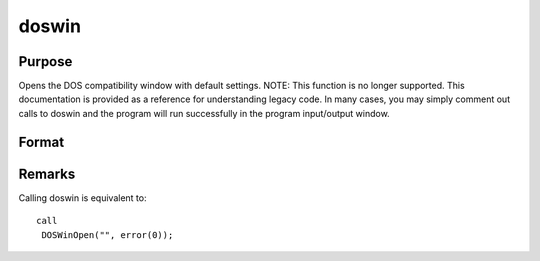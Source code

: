 
doswin
==============================================

Purpose
----------------

Opens the DOS compatibility window with default settings. NOTE: This function is no longer supported. This documentation is provided as a reference for understanding legacy code. In many cases, you may simply comment out calls to doswin and the program will run successfully in the program input/output window.

Format
----------------
.. function:: doswin



Remarks
-------

Calling doswin is equivalent to:

::

   call
    DOSWinOpen("", error(0));

